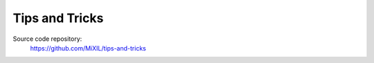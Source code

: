 Tips and Tricks
===============

Source code repository:
    https://github.com/MiXIL/tips-and-tricks

